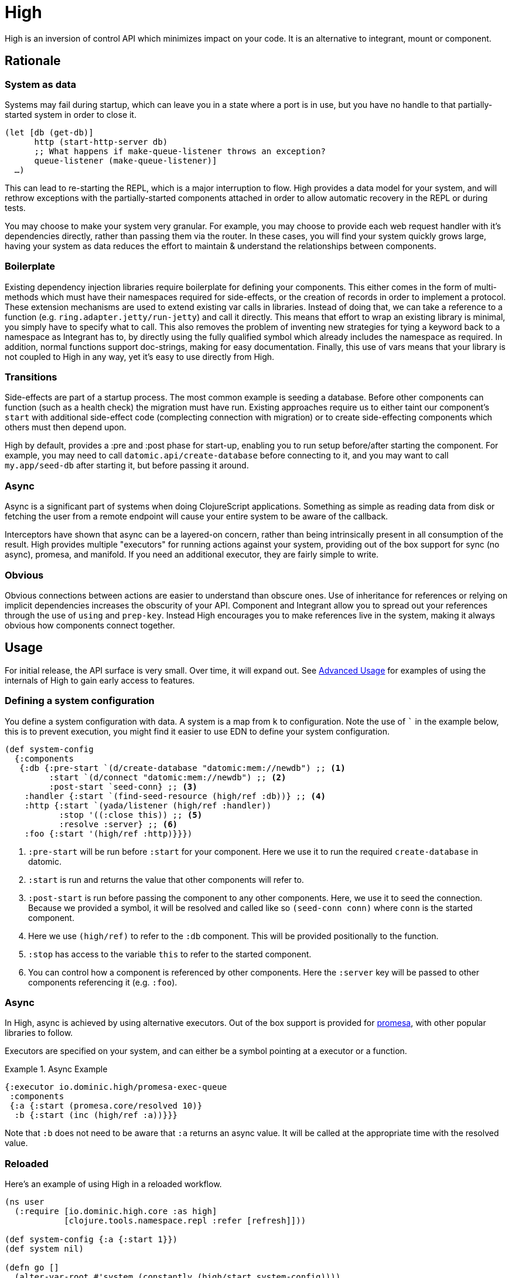 = High

High is an inversion of control API which minimizes impact on your code.
It is an alternative to integrant, mount or component.

== Rationale

=== System as data

Systems may fail during startup, which can leave you in a state where a port is in use, but you have no handle to that partially-started system in order to close it.

[source,clojure]
----
(let [db (get-db)]
      http (start-http-server db)
      ;; What happens if make-queue-listener throws an exception?
      queue-listener (make-queue-listener)]
  …)
----

This can lead to re-starting the REPL, which is a major interruption to flow.
High provides a data model for your system, and will rethrow exceptions with the partially-started components attached in order to allow automatic recovery in the REPL or during tests.

You may choose to make your system very granular.
For example, you may choose to provide each web request handler with it's dependencies directly, rather than passing them via the router.
In these cases, you will find your system quickly grows large, having your system as data reduces the effort to maintain & understand the relationships between components.

=== Boilerplate

Existing dependency injection libraries require boilerplate for defining your components.
This either comes in the form of multi-methods which must have their namespaces required for side-effects, or the creation of records in order to implement a protocol.
These extension mechanisms are used to extend existing var calls in libraries.
Instead of doing that, we can take a reference to a function (e.g. `ring.adapter.jetty/run-jetty`) and call it directly.
This means that effort to wrap an existing library is minimal, you simply have to specify what to call.
This also removes the problem of inventing new strategies for tying a keyword back to a namespace as Integrant has to, by directly using the fully qualified symbol which already includes the namespace as required. 
In addition, normal functions support doc-strings, making for easy documentation.
Finally, this use of vars means that your library is not coupled to High in any way, yet it's easy to use directly from High.

=== Transitions

Side-effects are part of a startup process.
The most common example is seeding a database.
Before other components can function (such as a health check) the migration must have run.
Existing approaches require us to either taint our component's `start` with additional side-effect code (complecting connection with migration) or to create side-effecting components which others must then depend upon.

High by default, provides a :pre and :post phase for start-up, enabling you to run setup before/after starting the component.
For example, you may need to call `datomic.api/create-database` before connecting to it, and you may want to call `my.app/seed-db` after starting it, but before passing it around.

=== Async

Async is a significant part of systems when doing ClojureScript applications.
Something as simple as reading data from disk or fetching the user from a remote endpoint will cause your entire system to be aware of the callback.

Interceptors have shown that async can be a layered-on concern, rather than being intrinsically present in all consumption of the result.
High provides multiple "executors" for running actions against your system, providing out of the box support for sync (no async), promesa, and manifold.
If you need an additional executor, they are fairly simple to write.

=== Obvious

Obvious connections between actions are easier to understand than obscure ones.
Use of inheritance for references or relying on implicit dependencies increases the obscurity of your API.
Component and Integrant allow you to spread out your references through the use of `using` and `prep-key`.
Instead High encourages you to make references live in the system, making it always obvious how components connect together.

== Usage

For initial release, the API surface is very small.
Over time, it will expand out.
See <<advanced_usage>> for examples of using the internals of High to gain early access to features.

=== Defining a system configuration

You define a system configuration with data.
A system is a map from `k` to configuration.
Note the use of ``` in the example below, this is to prevent execution, you might find it easier to use EDN to define your system configuration.

[source,clojure]
----
(def system-config
  {:components
   {:db {:pre-start `(d/create-database "datomic:mem://newdb") ;; <1>
         :start `(d/connect "datomic:mem://newdb") ;; <2>
         :post-start `seed-conn} ;; <3>
    :handler {:start `(find-seed-resource (high/ref :db))} ;; <4>
    :http {:start `(yada/listener (high/ref :handler))
           :stop '((:close this)) ;; <5>
           :resolve :server} ;; <6>
    :foo {:start '(high/ref :http)}}})
----
<1> `:pre-start` will be run before `:start` for your component.  Here we use it to run the required `create-database` in datomic.
<2> `:start` is run and returns the value that other components will refer to.
<3> `:post-start` is run before passing the component to any other components.  Here, we use it to seed the connection.  Because we provided a symbol, it will be resolved and called like so `(seed-conn conn)` where `conn` is the started component.
<4> Here we use `(high/ref)` to refer to the `:db` component.  This will be provided positionally to the function.
<5> `:stop` has access to the variable `this` to refer to the started component.
<6> You can control how a component is referenced by other components.  Here the `:server` key will be passed to other components referencing it (e.g. `:foo`).

=== Async

In High, async is achieved by using alternative executors.
Out of the box support is provided for link:https://github.com/funcool/promesa[promesa], with other popular libraries to follow.

Executors are specified on your system, and can either be a symbol pointing at a executor or a function. 

.Async Example
====

[source,clojure]
----
{:executor io.dominic.high/promesa-exec-queue
 :components
 {:a {:start (promesa.core/resolved 10)}
  :b {:start (inc (high/ref :a))}}}
----

Note that `:b` does not need to be aware that `:a` returns an async value.
It will be called at the appropriate time with the resolved value.

====

=== Reloaded

Here's an example of using High in a reloaded workflow.

[source,clojure]
----
(ns user
  (:require [io.dominic.high.core :as high]
            [clojure.tools.namespace.repl :refer [refresh]]))

(def system-config {:a {:start 1}})
(def system nil)

(defn go []
  (alter-var-root #'system (constantly (high/start system-config))))

(defn stop []
  (alter-var-root #'system
    (fn [s] (when s (high/stop system-config s)))))

(defn reset []
  (stop)
  (refresh :after 'user/go))
----

[[advanced_usage]]
== Advanced Usage
